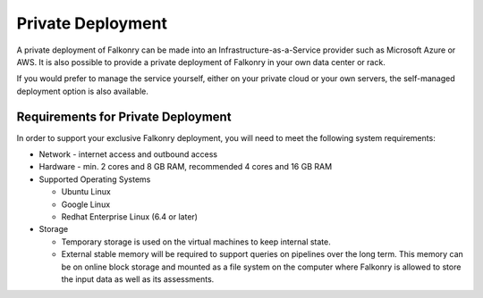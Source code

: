 Private Deployment
==================

A private deployment of Falkonry can be made into an Infrastructure-as-a-Service provider
such as Microsoft Azure or AWS. It is also possible to provide a private deployment of
Falkonry in your own data center or rack.

If you would prefer to manage the service yourself, either on your private cloud or your 
own servers, the self-managed deployment option is also available.

Requirements for Private Deployment
----------------------------------------
In order to support your exclusive Falkonry deployment, you will need to meet the following
system requirements:

- Network - internet access and outbound access
- Hardware - min. 2 cores and 8 GB RAM, recommended 4 cores and 16 GB RAM
- Supported Operating Systems 

  - Ubuntu Linux
  - Google Linux
  - Redhat Enterprise Linux (6.4 or later)
  
- Storage 

  - Temporary storage is used on the virtual machines to keep internal state. 
  - External stable memory will be required to support queries on pipelines over the long 
    term. This memory can be on online block storage and mounted as a file system on 
    the computer where Falkonry is allowed to store the input data as well as its assessments.